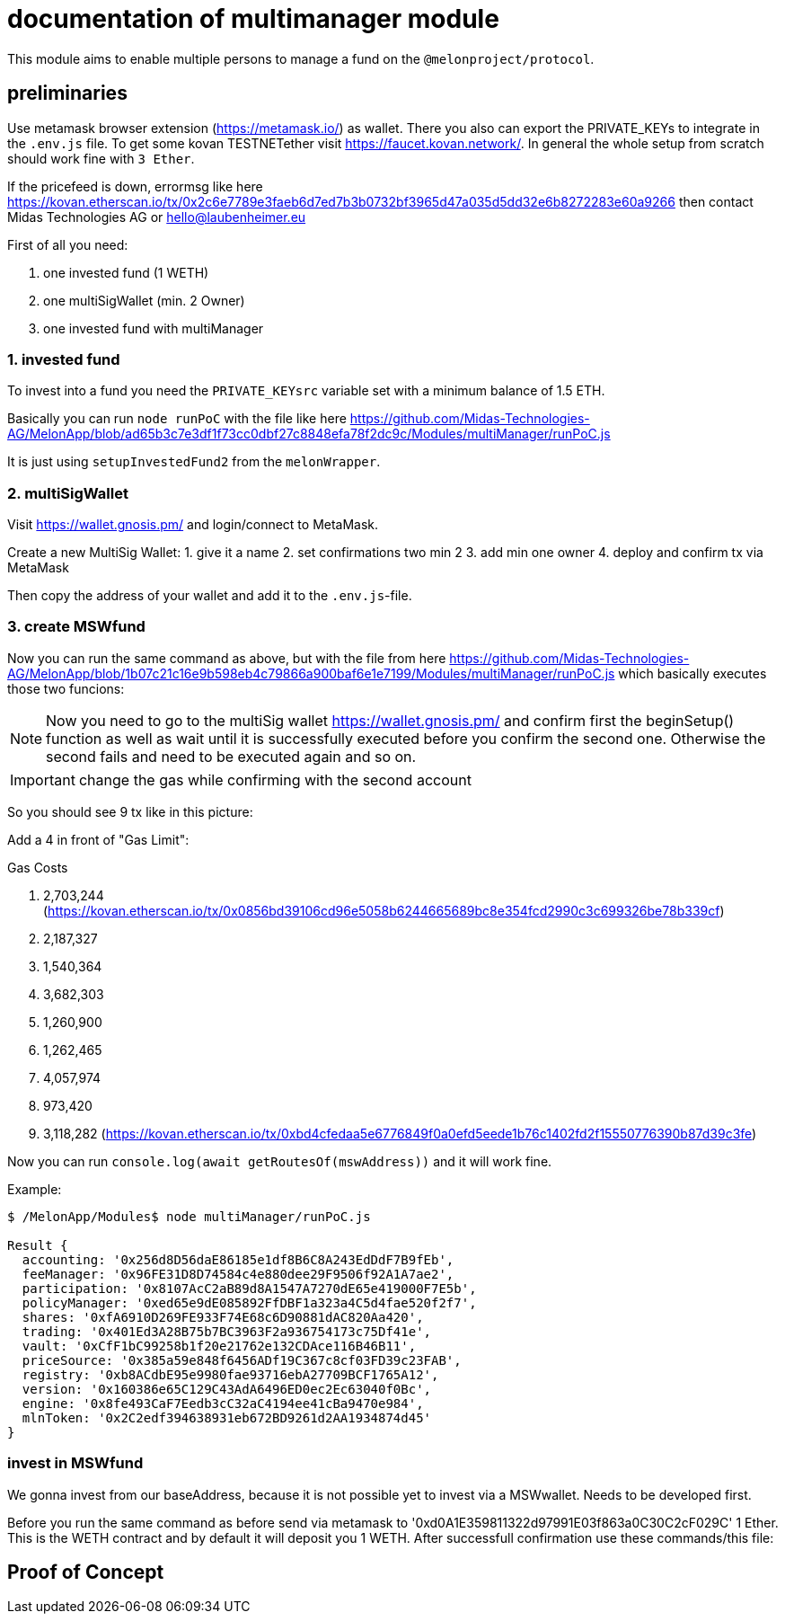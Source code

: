 = documentation of multimanager module

This module aims to enable multiple persons to manage a fund on the `@melonproject/protocol`.

== preliminaries

Use metamask browser extension (https://metamask.io/) as wallet. There you also can export the PRIVATE_KEYs to integrate in the `.env.js` file. To get some kovan TESTNETether visit https://faucet.kovan.network/. In general the whole setup from scratch should work fine with `3 Ether`.

If the pricefeed is down, errormsg like here https://kovan.etherscan.io/tx/0x2c6e7789e3faeb6d7ed7b3b0732bf3965d47a035d5dd32e6b8272283e60a9266 then contact Midas Technologies AG or hello@laubenheimer.eu

First of all you need:

1. one invested fund (1 WETH)
2. one multiSigWallet (min. 2 Owner)
3. one invested fund with multiManager

=== 1. invested fund

To invest into a fund you need the `PRIVATE_KEYsrc` variable set with a minimum balance of 1.5 ETH.

Basically you can run `node runPoC` with the file like here https://github.com/Midas-Technologies-AG/MelonApp/blob/ad65b3c7e3df1f73cc0dbf27c8848efa78f2dc9c/Modules/multiManager/runPoC.js

It is just using `setupInvestedFund2` from the `melonWrapper`.

[pic1.png]

=== 2. multiSigWallet

Visit https://wallet.gnosis.pm/ and login/connect to MetaMask.

Create a new MultiSig Wallet:
1. give it a name
2. set confirmations two min 2
3. add min one owner
4. deploy and confirm tx via MetaMask

Then copy the address of your wallet and add it to the `.env.js`-file.

[pic2.png]


=== 3. create MSWfund

Now you can run the same command as above, but with the file from here https://github.com/Midas-Technologies-AG/MelonApp/blob/1b07c21c16e9b598eb4c79866a900baf6e1e7199/Modules/multiManager/runPoC.js which basically executes those two funcions:

[pic3.png]

NOTE: Now you need to go to the multiSig wallet https://wallet.gnosis.pm/ and confirm first the beginSetup() function as well as wait until it is successfully executed before you confirm the second one. Otherwise the second fails and need to be executed again and so on.

IMPORTANT: change the gas while confirming with the second account

So you should see 9 tx like in this picture:
[pic4.png]

Add a 4 in front of "Gas Limit":
[pic5.png]


.Gas Costs
1. 2,703,244 (https://kovan.etherscan.io/tx/0x0856bd39106cd96e5058b6244665689bc8e354fcd2990c3c699326be78b339cf)
2. 2,187,327
3. 1,540,364
4. 3,682,303
5. 1,260,900
6. 1,262,465
7. 4,057,974
8. 973,420
9. 3,118,282 (https://kovan.etherscan.io/tx/0xbd4cfedaa5e6776849f0a0efd5eede1b76c1402fd2f15550776390b87d39c3fe)

Now you can run `console.log(await getRoutesOf(mswAddress))` and it will work fine.

Example:

```
$ /MelonApp/Modules$ node multiManager/runPoC.js

Result {
  accounting: '0x256d8D56daE86185e1df8B6C8A243EdDdF7B9fEb',
  feeManager: '0x96FE31D8D74584c4e880dee29F9506f92A1A7ae2',
  participation: '0x8107AcC2aB89d8A1547A7270dE65e419000F7E5b',
  policyManager: '0xed65e9dE085892FfDBF1a323a4C5d4fae520f2f7',
  shares: '0xfA6910D269FE933F74E68c6D90881dAC820Aa420',
  trading: '0x401Ed3A28B75b7BC3963F2a936754173c75Df41e',
  vault: '0xCfF1bC99258b1f20e21762e132CDAce116B46B11',
  priceSource: '0x385a59e848f6456ADf19C367c8cf03FD39c23FAB',
  registry: '0xb8ACdbE95e9980fae93716ebA27709BCF1765A12',
  version: '0x160386e65C129C43AdA6496ED0ec2Ec63040f0Bc',
  engine: '0x8fe493CaF7Eedb3cC32aC4194ee41cBa9470e984',
  mlnToken: '0x2C2edf394638931eb672BD9261d2AA1934874d45'
}
```


=== invest in MSWfund

We gonna invest from our baseAddress, because it is not possible yet to invest via a MSWwallet. Needs to be developed first.

Before you run the same command as before send via metamask to '0xd0A1E359811322d97991E03f863a0C30C2cF029C' 1 Ether. This is the WETH contract and by default it will deposit you 1 WETH. After successfull confirmation use these commands/this file:


== Proof of Concept

